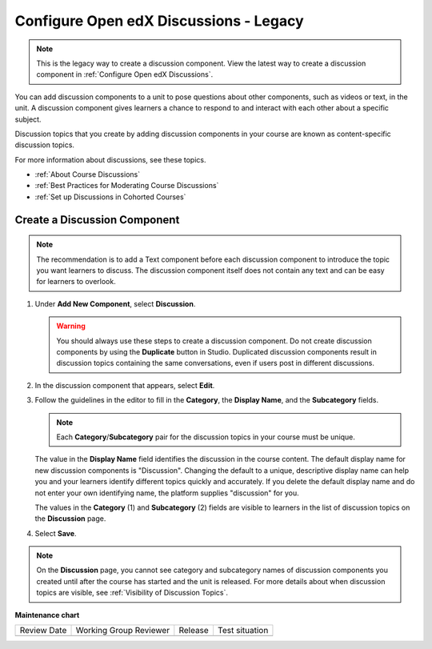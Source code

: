 .. _Configure Open edX Discussions Legacy:

Configure Open edX Discussions - Legacy
###################################

.. tags:: educator, how-to

.. note:: This is the legacy way to create a discussion component. View the latest way to create a discussion component in :ref:`Configure Open edX Discussions`.

You can add discussion components to a unit to pose questions about other
components, such as videos or text, in the unit. A discussion component gives
learners a chance to respond to and interact with each other about a specific
subject.

Discussion topics that you create by adding discussion components in your
course are known as content-specific discussion topics.

For more information about discussions, see these topics.

* :ref:`About Course Discussions`
* :ref:`Best Practices for Moderating Course Discussions`
* :ref:`Set up Discussions in Cohorted Courses`

.. _Create a Discussion Component:

*****************************
Create a Discussion Component
*****************************

.. note:: The recommendation is to add a Text component before each discussion
   component to introduce the topic you want learners to discuss. The
   discussion component itself does not contain any text and can be easy for
   learners to overlook.

#. Under **Add New Component**, select **Discussion**.

   .. warning:: You should always use these steps to create a discussion
     component. Do not create discussion components by using the **Duplicate**
     button in Studio. Duplicated discussion components result in
     discussion topics containing the same conversations, even if users post in
     different discussions.

#. In the discussion component that appears, select **Edit**.

#. Follow the guidelines in the editor to fill in the **Category**, the
   **Display Name**, and the **Subcategory** fields.

   .. note:: Each **Category**/**Subcategory** pair for the discussion topics
      in your course must be unique.

   The value in the **Display Name** field identifies the discussion in the
   course content. The default display name for new discussion components is
   "Discussion".  Changing the default to a unique, descriptive display name
   can help you and your learners identify different topics quickly and
   accurately. If you delete the default display name and do not enter your own
   identifying name, the platform supplies "discussion" for you.

   The values in the **Category** (1) and **Subcategory** (2) fields are
   visible to learners in the list of discussion topics on the **Discussion**
   page.

   .. image:: /_images/educator_how_tos/Discussion_category_subcategory.png
    :alt: A list of discussions with the "Answering More Than Once" topic
     indented under "Getting Graded".
    :width: 400

#. Select **Save**.

.. note:: On the **Discussion** page, you cannot see category and subcategory
   names of discussion components you created until after the course has
   started and the unit is released. For more details about when discussion
   topics are visible, see :ref:`Visibility of Discussion Topics`.

.. seealso::
 

 :ref:`About Course Discussions` (concept)
 
 :ref:`Best Practices for Moderating Course Discussions` (concept)
 
 :ref:`Set up Discussions in Cohorted Courses` (how-to)


**Maintenance chart**

+--------------+-------------------------------+----------------+--------------------------------+
| Review Date  | Working Group Reviewer        |   Release      |Test situation                  |
+--------------+-------------------------------+----------------+--------------------------------+
|              |                               |                |                                |
+--------------+-------------------------------+----------------+--------------------------------+
